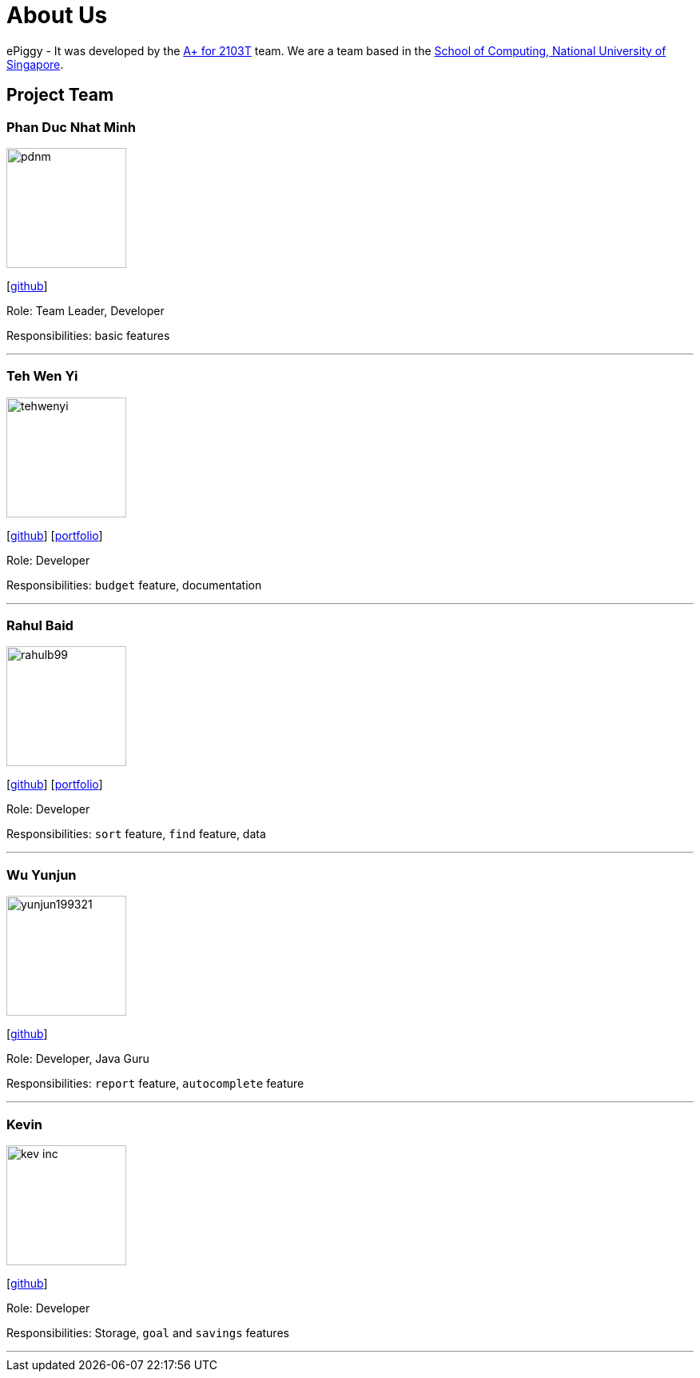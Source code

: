 = About Us
:site-section: AboutUs
:relfileprefix: team/
:imagesDir: images
:stylesDir: stylesheets

ePiggy - It was developed by the https://github.com/CS2103-AY1819S2-W17-4[A+ for 2103T] team.
We are a team based in the http://www.comp.nus.edu.sg[School of Computing, National University of Singapore].

== Project Team

=== Phan Duc Nhat Minh
image::pdnm.png[width="150", align="left"]
{empty}[https://github.com/pdnm[github]]

Role: Team Leader, Developer

Responsibilities: basic features

'''

=== Teh Wen Yi
image::tehwenyi.png[width="150", align="left"]
{empty}[https://github.com/tehwenyi[github]] [<<wenyi#, portfolio>>]

Role: Developer

Responsibilities: `budget` feature, documentation

'''

=== Rahul Baid
image::rahulb99.png[width="150", align="left"]
{empty}[https://github.com/rahulb99[github]] [<<rahul#, portfolio>>]

Role: Developer

Responsibilities: `sort` feature, `find` feature, data

'''

=== Wu Yunjun
image::yunjun199321.png[width="150", align="left"]
{empty}[https://github.com/yunjun199321[github]]

Role: Developer, Java Guru

Responsibilities: `report` feature, `autocomplete` feature

'''

=== Kevin
image::kev-inc.png[width="150", align="left"]
{empty}[https://github.com/kev-inc[github]]

Role: Developer

Responsibilities: Storage, `goal` and `savings` features

'''
